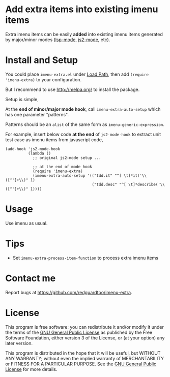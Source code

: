 * Add extra items into existing imenu items
Extra imenu items can be easily *added* into existing imenu items generated by major/minor modes ([[https://github.com/emacs-lsp/lsp-mode/][lsp-mode]], [[https://github.com/mooz/js2-mode][js2-mode]], etc).

[[file:demo.png]]

* Install and Setup
You could place =imenu-extra.el= under [[https://www.emacswiki.org/emacs/LoadPath][Load Path]], then add =(require 'imenu-extra)= to your configuration.

But I recommend to use [[http://melpa.org/]] to install the package.

Setup is simple,

At the *end of minor/major mode hook*, call =imenu-extra-auto-setup= which has one parameter "patterns".

Patterns should be an =alist= of the same form as =imenu-generic-expression=.

For example, insert below code *at the end* of =js2-mode-hook= to extract unit test case as imenu items from javascript code,
#+begin_src elisp
(add-hook 'js2-mode-hook
          (lambda ()
            ;; original js2-mode setup ...

            ;; at the end of mode hook
            (require 'imenu-extra)
            (imenu-extra-auto-setup '(("tdd.it" "^[ \t]*it('\\([^']+\\)" 1)
                                      ("tdd.desc" "^[ \t]*describe('\\([^']+\\)" 1))))
#+end_src
* Usage
Use imenu as usual.
* Tips
- Set =imenu-extra-process-item-function= to process extra imenu items
* Contact me
Report bugs at [[https://github.com/redguardtoo/imenu-extra]].
* License
This program is free software: you can redistribute it and/or modify it under the terms of the [[file:LICENSE][GNU General Public License]] as published by the Free Software Foundation, either version 3 of the License, or (at your option) any later version.

This program is distributed in the hope that it will be useful, but WITHOUT ANY WARRANTY; without even the implied warranty of MERCHANTABILITY or FITNESS FOR A PARTICULAR PURPOSE. See the [[file:LICENSE][GNU General Public License]] for more details.
